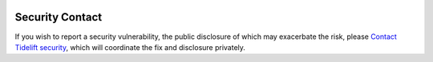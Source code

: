 .. image:: https://tidelift.com/badges/github/GROUP/PROJECT
   :target: https://tidelift.com/subscription/pkg/pypi-PROJECT?utm_source=pypi-PROJECT&utm_medium=readme


Security Contact
================

If you wish to report a security vulnerability, the public disclosure
of which may exacerbate the risk, please
`Contact Tidelift security <https://tidelift.com/security>`_,
which will coordinate the fix and disclosure privately.
